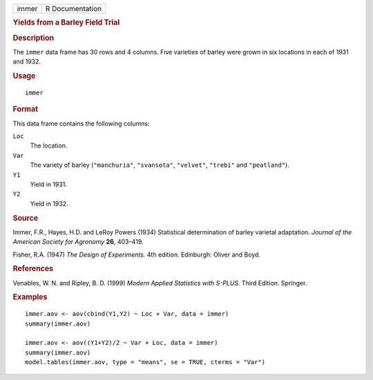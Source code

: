 .. container::

   ===== ===============
   immer R Documentation
   ===== ===============

   .. rubric:: Yields from a Barley Field Trial
      :name: yields-from-a-barley-field-trial

   .. rubric:: Description
      :name: description

   The ``immer`` data frame has 30 rows and 4 columns. Five varieties of
   barley were grown in six locations in each of 1931 and 1932.

   .. rubric:: Usage
      :name: usage

   ::

      immer

   .. rubric:: Format
      :name: format

   This data frame contains the following columns:

   ``Loc``
      The location.

   ``Var``
      The variety of barley (``"manchuria"``, ``"svansota"``,
      ``"velvet"``, ``"trebi"`` and ``"peatland"``).

   ``Y1``
      Yield in 1931.

   ``Y2``
      Yield in 1932.

   .. rubric:: Source
      :name: source

   Immer, F.R., Hayes, H.D. and LeRoy Powers (1934) Statistical
   determination of barley varietal adaptation. *Journal of the American
   Society for Agronomy* **26**, 403–419.

   Fisher, R.A. (1947) *The Design of Experiments.* 4th edition.
   Edinburgh: Oliver and Boyd.

   .. rubric:: References
      :name: references

   Venables, W. N. and Ripley, B. D. (1999) *Modern Applied Statistics
   with S-PLUS.* Third Edition. Springer.

   .. rubric:: Examples
      :name: examples

   ::

      immer.aov <- aov(cbind(Y1,Y2) ~ Loc + Var, data = immer)
      summary(immer.aov)

      immer.aov <- aov((Y1+Y2)/2 ~ Var + Loc, data = immer)
      summary(immer.aov)
      model.tables(immer.aov, type = "means", se = TRUE, cterms = "Var")
